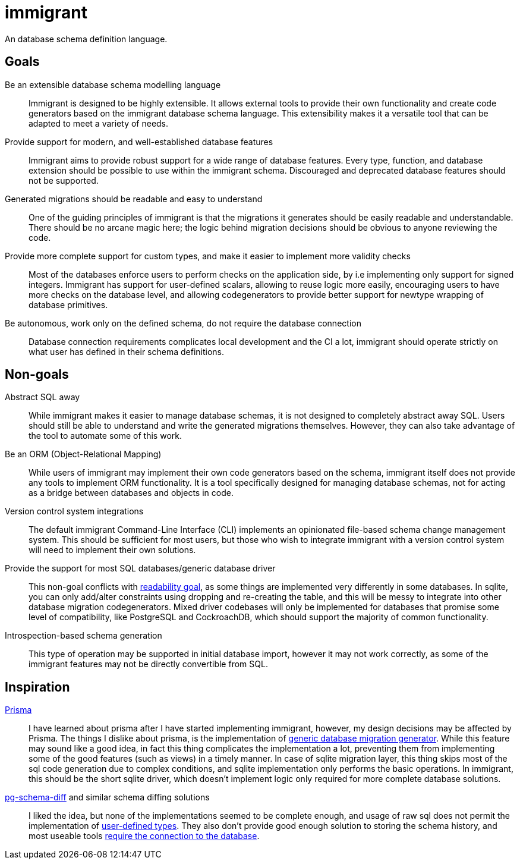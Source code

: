 = immigrant

An database schema definition language.

== Goals

Be an extensible database schema modelling language:: Immigrant is designed to be highly extensible. It allows external
tools to provide their own functionality and create code generators based on the immigrant database schema language.
This extensibility makes it a versatile tool that can be adapted to meet a variety of needs.
Provide support for modern, and well-established database features:: Immigrant aims to provide robust support for a wide
range of database features. Every type, function, and database extension should be possible to use within the immigrant
schema. Discouraged and deprecated database features should not be supported.
[[readable-goal]]Generated migrations should be readable and easy to understand:: One of the guiding principles of
immigrant is that the migrations it generates should be easily readable and understandable. There should be no arcane
magic here; the logic behind migration decisions should be obvious to anyone reviewing the code.
[[types-goal]]Provide more complete support for custom types, and make it easier to implement more validity checks::
Most of the databases enforce users to perform checks on the application side, by i.e implementing only support for
signed integers. Immigrant has support for user-defined scalars, allowing to reuse logic more easily, encouraging users
to have more checks on the database level, and allowing codegenerators to provide better support for newtype wrapping of
database primitives.
[[autonomous-goal]]Be autonomous, work only on the defined schema, do not require the database connection:: Database
connection requirements complicates local development and the CI a lot, immigrant should operate strictly on what user
has defined in their schema definitions.

== Non-goals
Abstract SQL away:: While immigrant makes it easier to manage database schemas, it is not designed to completely
abstract away SQL. Users should still be able to understand and write the generated migrations themselves. However,
they can also take advantage of the tool to automate some of this work.
Be an ORM (Object-Relational Mapping):: While users of immigrant may implement their own code generators based on the
schema, immigrant itself does not provide any tools to implement ORM functionality. It is a tool specifically designed
for managing database schemas, not for acting as a bridge between databases and objects in code.
Version control system integrations:: The default immigrant Command-Line Interface (CLI) implements an opinionated
file-based schema change management system. This should be sufficient for most users, but those who wish to integrate
immigrant with a version control system will need to implement their own solutions.
[[generic-nongoal]]Provide the support for most SQL databases/generic database driver:: This non-goal conflicts with
<<readable-goal,readability goal>>, as some things are implemented very differently in some databases. In sqlite, you
can only add/alter constraints using dropping and re-creating the table, and this will be messy to integrate into other
database migration codegenerators. Mixed driver codebases will only be implemented for databases that promise some level
of compatibility, like PostgreSQL and CockroachDB, which should support the majority of common functionality.
Introspection-based schema generation:: This type of operation may be supported in initial database import, however it
may not work correctly, as some of the immigrant features may not be directly convertible from SQL.

== Inspiration

https://prisma.io[Prisma]:: I have learned about prisma after I have started implementing immigrant, however, my
design decisions may be affected by Prisma. The things I dislike about prisma, is the implementation of
<<generic-nongoal,generic database migration generator>>. While this feature may sound like a good idea, in fact this
thing complicates the implementation a lot, preventing them from implementing some of the good features (such as views)
in a timely manner. In case of sqlite migration layer, this thing skips most of the sql code generation due to complex
conditions, and sqlite implementation only performs the basic operations. In immigrant, this should be the short sqlite
driver, which doesn't implement logic only required for more complete database solutions.
https://github.com/zombodb/pg-schema-diff[pg-schema-diff] and similar schema diffing solutions:: I liked the idea, but
none of the implementations seemed to be complete enough, and usage of raw sql does not permit the implementation of
<<types-goal,user-defined types>>. They also don't provide good enough solution to storing the schema history, and
most useable tools <<autonomous-goal,require the connection to the database>>.

